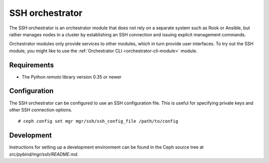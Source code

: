 ================
SSH orchestrator
================

The SSH orchestrator is an orchestrator module that does not rely on a separate
system such as Rook or Ansible, but rather manages nodes in a cluster by
establishing an SSH connection and issuing explicit management commands.

Orchestrator modules only provide services to other modules, which in turn
provide user interfaces.  To try out the SSH module, you might like
to use the :ref:`Orchestrator CLI <orchestrator-cli-module>` module.

Requirements
------------

- The Python `remoto` library version 0.35 or newer

Configuration
-------------

The SSH orchestrator can be configured to use an SSH configuration file. This is
useful for specifying private keys and other SSH connection options.

::

    # ceph config set mgr mgr/ssh/ssh_config_file /path/to/config

Development
-----------

Instructions for setting up a development environment can be found in the Ceph
source tree at `src/pybind/mgr/ssh/README.md`.
